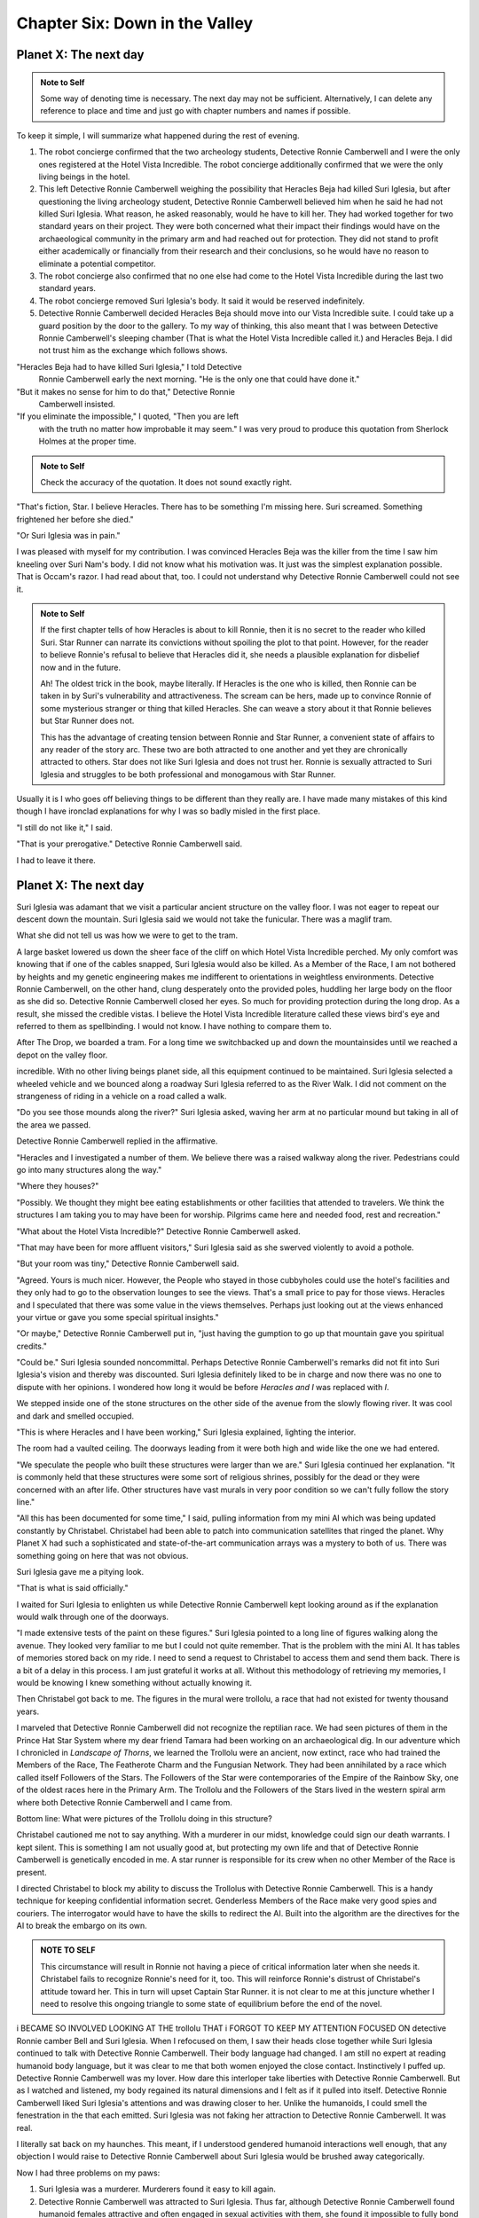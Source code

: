 Chapter Six: Down in the Valley
-------------------------------

Planet X: The next day
~~~~~~~~~~~~~~~~~~~~~~

.. ADMONITION:: Note to Self

		          Some way of denoting time is necessary. The
			  next day may not be sufficient.
			  Alternatively, I can delete any reference to
			  place and time and just go with chapter
			  numbers and names if possible.

To keep it simple, I will summarize what happened during the rest of evening.

1. The robot concierge confirmed that the two archeology students,
   Detective Ronnie Camberwell and I were the only ones registered at
   the Hotel Vista Incredible. The robot concierge additionally
   confirmed that we were the only living beings in the hotel.

2. This left Detective Ronnie Camberwell weighing the possibility that
   Heracles Beja had killed Suri Iglesia, but after questioning the living
   archeology student, Detective Ronnie Camberwell believed him when
   he said 	he had not killed Suri Iglesia. What reason, he asked
   reasonably, would he have to kill her. They had worked together for
   two standard years on their project. They were both concerned what
   their impact their findings would have on the archaeological
   community in the primary arm and had reached out for protection.
   They did not stand to profit either academically or financially from their research and their conclusions, so he would have no reason to eliminate a potential competitor.

3. The robot concierge also confirmed that no one else had come to
   the Hotel Vista Incredible during the last two standard years.

4. The robot concierge removed Suri Iglesia's body. It said it would be
   reserved indefinitely.

5. Detective Ronnie Camberwell decided Heracles Beja should move into
   our Vista Incredible suite. I could take up a guard position by the
   door to the gallery. To my way of thinking, this also meant that I
   was between Detective Ronnie Camberwell's sleeping chamber (That is
   what the Hotel Vista Incredible called it.) and Heracles Beja. I
   did not trust him as the exchange which follows shows.


"Heracles Beja had to have killed Suri Iglesia," I told Detective
   Ronnie Camberwell early the next morning. "He is the only one that
   could have done it."

"But it makes no sense for him to do that," Detective Ronnie
   Camberwell insisted.

"If you eliminate the impossible," I quoted, "Then you are left
   with the truth no matter how improbable it may seem." I was very
   proud to produce this quotation from Sherlock Holmes at the proper
   time.

.. ADMONITION:: Note to Self

		             Check the accuracy of the quotation. It
			     does not sound exactly right.

"That's 			     fiction, Star. I believe
Heracles. There has to be something I'm missing here. Suri screamed.
Something frightened her before she died."

"Or Suri Iglesia was in pain."

I was pleased with myself for my contribution. I was convinced
Heracles Beja was the killer from the time I saw him kneeling over Suri
Nam's body. I did not know what his motivation was. It just was the
simplest explanation possible. That is Occam's razor. I had read about
that, too. I could not understand why Detective Ronnie Camberwell
could not see it.

.. ADMONITION:: Note to Self

		If the first chapter tells of how Heracles is about to kill Ronnie, then it is no secret to the reader who killed Suri. Star Runner can narrate its convictions without spoiling the plot to that point. However, for the reader to believe Ronnie's refusal to believe that Heracles did it, she needs a plausible explanation for disbelief now and in the future.

		Ah! The oldest trick in the book, maybe literally. If Heracles is the one who is killed, then Ronnie can be taken in by Suri's vulnerability and attractiveness. The scream can be hers, made up to convince Ronnie of some mysterious stranger or thing that killed Heracles. She can weave a story about it that Ronnie believes but Star Runner does not.

		This has the advantage of creating tension between Ronnie and Star Runner, a convenient state of affairs to any reader of the story arc. These two are both attracted to one another and yet they are chronically attracted to others. Star does not like Suri Iglesia and does not trust her. Ronnie is sexually attracted to Suri Iglesia and struggles to be both professional and monogamous with Star Runner.  
		

Usually it is I who goes off believing things to be different than
they really are. I have made many mistakes of this kind though I have
ironclad explanations for why I was so badly misled in the first
place.  

"I still do not like it," I said.

"That is your prerogative." Detective Ronnie Camberwell said.

I had to leave it there.

Planet X: The next day
~~~~~~~~~~~~~~~~~~~~~~

Suri Iglesia was adamant that we visit a particular ancient structure
on the valley floor. I was not eager to repeat our descent down the
mountain. Suri Iglesia said we would not take the funicular. There was
a maglif tram.

What she did not tell us was how we were to get to the tram.

A large basket lowered us down the sheer face of the cliff on which
Hotel Vista Incredible perched. My only comfort was knowing that if
one of the cables snapped, Suri Iglesia would also be killed. As a
Member of the Race, I am not bothered by heights and my genetic
engineering makes me indifferent to orientations in weightless
environments. Detective Ronnie Camberwell, on the other hand, clung
desperately onto the provided poles, huddling her large body on the
floor as she did so. Detective Ronnie Camberwell closed her eyes. So
much for providing protection during the long drop. As a result, she
missed the credible vistas. I believe the Hotel Vista Incredible
literature called these views bird's eye and referred to them as
spellbinding. I would not know. I have nothing to compare them to.  

After The Drop, we boarded a tram. For a long time we switchbacked
up and down the mountainsides until we reached a depot on the valley floor.

incredible. With no other living beings planet side, all this equipment
continued to be maintained. Suri Iglesia selected a wheeled vehicle
and we bounced along a roadway Suri Iglesia referred to as the River
Walk. I did not comment on the strangeness of riding in a vehicle on a
road called a walk.

"Do you see those mounds along the river?" Suri Iglesia asked, waving
her arm at no particular mound but taking in all of the area we
passed.

Detective Ronnie Camberwell replied in the affirmative.

"Heracles and I investigated a number of them. We believe there was a
raised walkway along the river. Pedestrians could go into many
structures along the way."

"Where they houses?"

"Possibly. We thought they might bee eating establishments or other
facilities that attended to travelers. We think the structures I am
taking you to may have been for worship. Pilgrims came here and needed
food, rest and recreation."

"What about the Hotel Vista Incredible?" Detective Ronnie Camberwell
asked.

"That may have been for more affluent visitors," Suri Iglesia said as
she swerved violently to avoid a pothole.

"But your room was tiny," Detective Ronnie Camberwell said.

"Agreed. Yours is much nicer. However, the People who stayed in those
cubbyholes could use the hotel's facilities and they only had to go to
the observation lounges to see the views. That's a small price to pay
for those views. Heracles and I speculated that there was some value
in the views themselves. Perhaps just looking out at the views
enhanced your virtue or gave you some special spiritual insights."

"Or maybe," Detective Ronnie Camberwell put in, "just having the gumption to go up that mountain
gave you spiritual credits."

"Could be." Suri Iglesia sounded noncommittal. Perhaps Detective Ronnie
Camberwell's remarks did not fit into Suri Iglesia's vision and
thereby was discounted. Suri Iglesia definitely liked to be in charge
and now there was no one to dispute with her opinions. I wondered how
long it would be before *Heracles and I* was replaced with *I*.

We stepped inside one of the stone structures on the other side of the
avenue from the slowly flowing river. It was cool and dark and smelled
occupied.

"This is where Heracles and I have been working," Suri Iglesia explained,
lighting the interior.

The room had a vaulted ceiling. The doorways leading from it were both
high and wide like the one we had entered.

"We speculate the people who built these structures were larger than
we are." Suri Iglesia continued her explanation. "It is commonly held that
these structures were some sort of religious shrines, possibly for the
dead or they were concerned with an after life. Other structures have vast
murals in very poor condition so we can't fully follow the story line." 


"All this has been documented for some time," I said, pulling
information from my mini AI which was being updated constantly by
Christabel. Christabel had been able to patch into communication
satellites that ringed the planet. Why Planet X had such a
sophisticated and state-of-the-art communication arrays was a mystery
to both of us. There was something going on here that was not obvious.

Suri Iglesia gave me a pitying look.

"That is what is said officially."

I waited for Suri Iglesia to enlighten us while Detective Ronnie
Camberwell kept looking around as if the explanation would walk
through one of the doorways.

"I made extensive tests of the paint on these figures." Suri Iglesia
pointed to a long line of figures walking along the avenue. They
looked very familiar to me but I could not quite remember. That is the
problem with the mini AI. It has tables of memories stored back on my
ride. I need to send a request to Christabel to access them and send
them back. There is a bit of a delay in this process. I am just
grateful it works at all. Without this methodology of retrieving my
memories, I would be knowing I knew something without actually knowing
it.


Then Christabel got back to me. The figures in the mural were
trollolu, a race that had not existed for twenty thousand years.

I marveled that Detective Ronnie Camberwell did not recognize the
reptilian race. We had seen pictures of them in the Prince Hat Star
System where my dear friend Tamara had been working
on an archaeological dig. In our adventure which I chronicled in
*Landscape of Thorns*, we learned the Trollolu were an ancient, now
extinct, race who had trained the Members of the Race, The Featherote
Charm and the Fungusian Network. They had been annihilated by a race
which called itself Followers of the Stars. The Followers of the Star
were contemporaries of the Empire of the Rainbow Sky, one of the
oldest races here in the Primary Arm. The Trollolu and the Followers
of the Stars lived in the western spiral arm where both Detective
Ronnie Camberwell and I came from. 

Bottom line: What were pictures of the Trollolu doing in this
structure?

Christabel cautioned me not to say anything. With a murderer in our
midst, knowledge could sign our death warrants. I kept silent. This is
something I am not usually good at, but protecting my own life and
that of Detective Ronnie Camberwell is genetically encoded in me. A
star runner is responsible for its crew when no other Member of the
Race is present.

I directed Christabel to block my ability to discuss the Trollolus
with Detective Ronnie Camberwell. This is a handy technique for
keeping confidential information secret. Genderless Members of the
Race make very good spies and couriers. The interrogator would have to
have the skills to redirect the AI. Built into the algorithm are the
directives for the AI to break the embargo on its own.

.. ADMONITION:: NOTE TO SELF

         This circumstance will result in Ronnie not having a piece of
	 critical information later when she needs it. Christabel fails
	 to recognize Ronnie's need for it, too. This will reinforce
	 Ronnie's distrust of Christabel's attitude toward her. This
	 in turn will upset Captain Star Runner. it is not clear to me
	 at this juncture whether I need to resolve this ongoing
	 triangle to some state of equilibrium before the end of the novel.


 
i BECAME SO INVOLVED LOOKING AT THE trollolu THAT i FORGOT TO KEEP MY
ATTENTION FOCUSED ON detective Ronnie camber Bell and Suri Iglesia.
When I refocused on them, I saw their heads close together while Suri
Iglesia continued to talk with Detective Ronnie Camberwell. Their body
language had changed. I am still no expert at reading humanoid body
language, but it was clear to me that both women enjoyed the close
contact. Instinctively I puffed up. Detective Ronnie Camberwell was my
lover. How dare this interloper take liberties with Detective Ronnie
Camberwell. But as I watched and listened, my body regained its
natural dimensions and I felt as if it pulled into itself. Detective
Ronnie Camberwell liked Suri Iglesia's attentions and was drawing
closer to her. Unlike the humanoids, I could smell the fenestration in
the that each emitted. Suri Iglesia was not faking her attraction to
Detective Ronnie Camberwell. It was real.

I literally sat back on my haunches. This meant, if I understood
gendered humanoid interactions well enough, that any objection I would
raise to Detective Ronnie Camberwell about Suri Iglesia  would be
brushed away categorically.

Now I had three problems on my paws:

1. Suri Iglesia was a murderer. Murderers found it easy to kill again.

2. Detective Ronnie Camberwell was attracted to Suri Iglesia. Thus
   far, although Detective Ronnie Camberwell found humanoid females
   attractive and often engaged in sexual activities with them, she
   found it impossible to fully bond with them. Detective Ronnie
   Camberwell always came back to me. But would she do that this time?
   Could I stop Suri Iglesia from both steeling my lover and killing
   her in time?

3. How should I proceed? If I understood the course of humanoid
   attraction, I would increasingly be an inconvenience. More and more
   the two women would want to spend time alone. What should I do?

Christabel remained silent. This was a bit surprising. Even after
thinking this thought, Christabel did not comment. I could solicit her
input, of course, but I could also think about it by myself. The
relationship between Christabel and Detective Ronnie Camberwell was
complicated and often contentious. Christabel wanted to integrate
Detective Ronnie Camberwell's thoughts into Christabel's dataset.
Detective Ronnie Camberwell objected strongly to this integration,
wanting to keep her thoughts and feelings quite separate. 

Not for the first time I wondered if this integration disturbed
Detective Ronnie Camberwell because we are not species compatible. I
can exist because Christabel exists, that is, I am connected to an AI
which maintains my mental, physical and emotional health. I literally
would not stay alive if I was not connected to an AI to sustain me. I
cannot imagine living without an AI in my head. Detective Ronnie
Camberwell cannot imagine living with one inside her head.

We managed to function as a couple for long periods of time and then
it all fell apart. This had happened several times. We got together
again after each episode, but sitting in the stone structure on Planet
X, I wondered how many times we could play out that scenario before we
finally could not come together again. Would it be this time? Would it
be our decision or would Suri Iglesia make that decision for us?

"What do you want to do?" Christabel finally spoke.

"What do you mean?" I had been so immersed in my own thoughts that
Christabel startled me. That is hard to do.

"How do you want to proceed with Detective Ronnie Camberwell?"

"I do not understand the question," I finally said.

"You have options in any relationship. You could:

  a. Resist Suri Iglesia's advances either directly or indirectly.
  b. Walk away literally or figuratively.
You are a free agent here, Star Runner. You can do what you think is
right for you."

"So it is flight or fight," I said.

"More or less," Christabel agreed. "How much do you want Detective
Ronnie Camberwell to be your monogamous lover? You could keep her as a
friend. You could look after her well-being. Tamara is your friend and
is not your lover. The Czarina is your friend and not your lover."

I knew the list of former lovers could go on. Whether all of them were
still my friends is another question. Right now my focus was on
monogamy. If I am telling the truth here, and I try to tell the truth
in these adventures, I have not always been monogamous. Space journeys
are long. Detective Ronnie Camberwell has often objected to my
pornographic database for other genderless Members of the Race. It is
typically a subscription plan. We can sample scenarios that get played
out in our minds with hooks into our AIs for the physical components.
I make frequent use of it myself as well as playing out private
recordings of my interactions with Detective Ronnie Camberwell. She
finds these solitary reenactments creepy. This is because they are
stored in memory where Christabel is a part of them. I have pointed
out to Detective Ronnie Camberwell many times that there would be no
lovemaking at all if it were not for Christabel managing my pleasure
at what Detective Ronnie Camberwell was doing or pretending to do with
my body. I have no physical pleasure centers. It is all controlled via
my AI.

"I am the only AI Detective Ronnie Camberwell has ever known,"
Christabel observed. "I think it could be different if Detective
Ronnie Camberwell did not think of me as a person but as a computer
program without any personality."

I did not respond to this observation. I continued to watch and
therefore record the interaction of the two women. I also continued to
puzzle over the appearance of the Trollolu in the mural. I wondered
what other races I would find in other murals on other walls in other
structures. I determined to have a look at them if at all possible.
This would limit my ability to watch over Detective Ronnie Camberwell
if Suri Iglesia and Detective Ronnie Camberwell did not want to
accompany me.

"We need that information," Christabel announced. "I suspect that you
can suggest it and if they think you are not watching them too
closely, it will be a cover for them to continue to spend time
together without, they think, being too noticeable. Both races of
humanoid value monogamy. They may well see their growing relationship
as illicit."

I hoped so. This would mean Detective Ronnie Camberwell had not ended
our relationship.

"It is also dangerous," Christabel chided me. "illicit relationships
are conducted in secret. The need for obfuscation grows. Detective
Ronnie Camberwell may start lying to you to cover her time and
activities with Suri Iglesia. You need to be prepared for this."

This really meant Christabel would be stepping up her boo management.
I needed to make some decisions about how Christabel did this. If I
gave my AI no instructions, her directives remained to keep me in top
physical, mental and emotional health. This could even mean
reorganizing my memories. I could lose my desire to be in a
relationship with Detective Ronnie Camberwell if Christabel thought it
would be a healthier option for me.

My confusion at this juncture made it impossible for me to modify
those directives.

.. ADMONITION:: NOTE TO SELF

        Captain Star Runner's ambivalence here will have an impact
	from this point forward on its decision-making process.
	Captain Star Runner has failed to give Christabel a definitive
	instruction to maintain its desire to stay committed to
	Detective Ronnie Camberwell. Christabel's overriding directive
	is the health and well-being of her charge. Given the
	enhancements the People of the Rainbow Sky did to their
	systems in *Sanctuary*, their bond has been strengthened and
	Christabel is more protective than ever. No attempt was made
	in the upgrade and the maintenance done by the Fungusian
	network to give Christabel any understanding of the nature of
	a paired relationship. Any ongoing relationship with its ups
	and downs threatens Captain Star Runner's equilibrium and
	therefore requires Christabel to make corrections and
	interventions.

 

I refocused on the women's conversation.

"The accepted historical arc is that a race of humanoids controlled
this planet," Suri Iglesia was saying, "and built these structures
and everything you can see along the River Walk. They were advanced.
We can see that in the hotel and with their communications systems."

"Where are they now?" Detective Ronnie Camberwell asked.

"They left for some reason." Suri Iglesia did not seem overly
interested in the question. "What my research shows is that they
weren't the first people on this planet." She pointed to the Trollolu.
"These must have been the original people here on the planet who built
these structures."

Detective Ronnie Camberwell looked at the blurred representations of
the Trollolu. Apparently she did not recognize them. Christabel
advised me that she had superimposed all of the figure outlines to
demonstrate that what these individual paintings had originally shown
were a line of Trollolu. I studied the mural again. What was happening
here?

"I've never seen anything like these people," Detective Ronnie
Camberwell was saying. "They look ugly to me."

In a superior tone Suri Iglesia said, "They don't appear to be
humanoid. I suppose that is why you think hey are ugly. For all we
know, this might have been a beauty pageant."

Detective Ronnie Camberwell shook her head. Then she turned to me.

"Captain Star Runner,   what do you think?"

What could I say? I had stopped Christabel from allowing me to
say,"Those are Trollolu. Do not you recognize them?" But there was
something I could say, was not there?

"Are there any other kind of figures?" I asked. It was always better
to answer a question with a question.

"Why would there be any other kind of figures?" Suri Iglesia dismissed
my question out of hand as if I was particularly stupid.

Detective Ronnie Camberwell, on the other hand, took my question
seriously. "What do you mean, other figures, Captain Star Runner?"

The use of my honorific could mean two entirely different things  1.
Detective Ronnie Camberwell was distancing herself from me and being
more formal.
  2. Detective Ronnie Camberwell had heard  Suri Iglesia's slight and
     was reminding Suri Iglesia that I was not some stupid animal but
     an intelligent and competent alien.

I said, "There are many races in the Primary Arm. I just wondered who
else these aliens might have known."

Although she was an archaeologist, Suri Iglesia demonstrated her
narrowest of vision with her next observation. "The Empire of the
People of the Rainbow Sky and the Lystran Empire are the oldest races.
No doubt these were some aliens from long ago. It really doesn't
matter. What matters is the age of this structure. It must have been
built by either empire. I intend to find out which."

The Trollolu were an ancient people. The Followers of the Stars were
an even more ancient people. The Members of the Race, the Fungusian
Network and the Featherote Charm are also ancient. Terries are a
fairly new race. The Rabbit People and those who came from the planet
where I was incarcerated in Sanctuary XI are recent races. I did not
know the proveniences of the races that made up the Space Traders
Guild. All these different people and Suri Iglesia could only think of
two possibilities.

I checked my records. Yes, Suri Iglesia was Lystran. I suspected her
final determination would have a lot to do with whether or not she
wanted to claim these structures as part of her own heritage or not.
The fact that they had been abandoned might mitigate against her
claiming them.

The question for me in this matter was, Who maintained this planet?
That might go along way to answering all the questions about who
really built this place and why there was a cover up.
